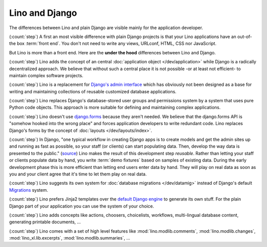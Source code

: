 ===============
Lino and Django
===============

The differences between Lino and plain Django are visible mainly for
the application developer.

(:count:`step`) A first an most visible difference with plain Django projects is
that your Lino applications have an out-of-the box :term:`front end`.  You don't
not need to write any views, URLconf, HTML, CSS nor JavaScript.

But Lino is more than a front end. Here are the **under the hood** differences
between Lino and Django.

(:count:`step`) Lino adds the concept of an central :doc:`application object
</dev/application>` while Django is a radically decentralized approach. We
believe that without such a central place it is not possible -or at least not
efficient- to maintain complex software projects.

(:count:`step`) Lino is a replacement for `Django's admin interface
<https://docs.djangoproject.com/en/5.0/ref/contrib/admin>`__ which has obviously
not been designed as a base for writing and maintaining collections of reusable
customized database applications.

(:count:`step`) Lino replaces Django's database-stored user groups and
permissions system by a system that uses pure Python code objects. This approach
is more suitable for defining and maintaining complex applications.

(:count:`step`) Lino doesn't use `django.forms
<https://docs.djangoproject.com/en/5.0/ref/forms/>`__ because they aren't
needed.  We believe that the django.forms API is "somehow hooked into the wrong
place" and forces application developers to write redundant code. Lino replaces
Django's forms by the concept of :doc:`layouts </dev/layouts/index>`.


(:count:`step`) In Django, "one typical workflow in creating Django apps is to
create models and get the admin sites up and running as fast as possible, so
your staff (or clients) can start populating data. Then, develop the way data is
presented to the public." (`source
<https://docs.djangoproject.com/en/5.0/intro/overview/>`__) Lino makes the
result of this development step *reusable*. Rather than letting your staff or
clients populate data by hand, you write :term:`demo fixtures` based on  samples
of existing data. During the early development phase this is more efficient than
letting end users enter data by hand. They will play on real data as soon as you
and your client agree that it's time to let them play on real data.

(:count:`step`) Lino suggests its own system for :doc:`database migrations
</dev/datamig>` instead of Django's default `Migrations
<https://docs.djangoproject.com/en/5.0/topics/migrations/>`_ system.

(:count:`step`) Lino prefers Jinja2 templates over the `default Django engine
<https://docs.djangoproject.com/en/5.0/topics/templates/>`_ to generate its own
stuff.  For the plain Django part of your application you can use the system of
your choice.

(:count:`step`) Lino adds concepts like actions, choosers, choicelists,
workflows, multi-lingual database content, generating printable documents, ...

(:count:`step`) Lino comes with a set of high level features like
:mod:`lino.modlib.comments`, :mod:`lino.modlib.changes`,
:mod:`lino_xl.lib.excerpts`, :mod:`lino.modlib.summaries`, ...
